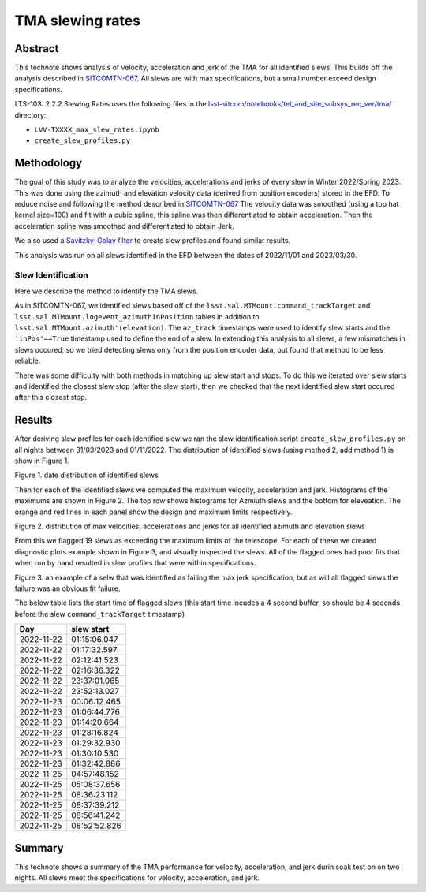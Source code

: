 #################
TMA slewing rates
#################

Abstract
========

This technote shows analysis of velocity, acceleration and jerk of the TMA for all identified slews. This builds off the analysis described in `SITCOMTN-067 <https://sitcomtn-067.lsst.io/>`__. All slews are with max specifications, but a small number exceed design specifications.

LTS-103: 2.2.2 Slewing Rates uses the following files in the `lsst-sitcom/notebooks/tel_and_site_subsys_req_ver/tma/ <https://github.com/lsst-sitcom/notebooks_vandv/tree/develop/notebooks/tel_and_site/subsys_req_ver/tma>`__ directory:


- ``LVV-TXXXX_max_slew_rates.ipynb``

- ``create_slew_profiles.py``

Methodology
================
The goal of this study was to analyze the velocities, accelerations and jerks of every slew in Winter 2022/Spring 2023. This was done using the azimuth and elevation velocity data (derived from position encoders) stored in the EFD. To reduce noise and following the method described in `SITCOMTN-067 <https://sitcomtn-067.lsst.io/>`__ The velocity data was smoothed (using a top hat kernel size=100) and fit with a cubic spline, this spline was then differentiated to obtain acceleration. Then the acceleration spline was smoothed and differentiated to obtain Jerk.

We also used a `Savitzky–Golay filter <https://en.wikipedia.org/wiki/Savitzky%E2%80%93Golay_filter>`__ to create slew profiles and found similar results.

This analysis was run on all slews identified in the EFD between the dates of 2022/11/01 and 2023/03/30.

Slew Identification
--------------------
Here we describe the method to identify the TMA slews.

As in SITCOMTN-067, we identified slews based off of the ``lsst.sal.MTMount.command_trackTarget`` and ``lsst.sal.MTMount.logevent_azimuthInPosition`` tables in addition to ``lsst.sal.MTMount.azimuth'(elevation)``. The ``az_track`` timestamps were used to identify slew starts and the ``'inPos'==True`` timestamp used to define the end of a slew. In extending this analysis to all slews, a few mismatches in slews occured, so we tried detecting slews only from the position encoder data, but found that method to be less reliable.

There was some difficulty with both methods in matching up slew start and stops. To do this we iterated over slew starts and identified the closest slew stop (after the slew start), then we checked that the next identified slew start occured after this closest stop.




Results
================

After deriving slew profiles for each identified slew we ran the slew identification script ``create_slew_profiles.py`` on all nights between 31/03/2023 and 01/11/2022. The distribution of identified slews (using method 2, add method 1) is show in Figure 1.

.. image:: ./_static/date_hist.png

Figure 1.  date distribution of identified slews

Then for each of the identified slews we computed the maximum velocity, acceleration and jerk. Histograms of the maximums are shown in Figure 2. The top row shows histograms for Azmiuth slews and the bottom for eleveation. The orange and red lines in each panel show the design and maximum limits respectively.

.. image:: ./_static/all_slews_max.png

Figure 2.  distribution of max velocities, accelerations and jerks for all identified azimuth and elevation slews


From this we flagged 19 slews as exceeding the maximum limits of the telescope. For each of these we created diagnostic plots example shown in Figure 3, and visually inspected the slews. All of the flagged ones had poor fits that when run by hand resulted in slew profiles that were within specifications.



.. image:: ./_static/example_slew_failure.png

Figure 3.  an example of a selw that was identified as failing the max jerk specification, but as will all flagged slews the failure was an obvious fit failure.



The below table lists the start time of flagged slews (this start time incudes a 4 second buffer, so should be 4 seconds before the slew ``command_trackTarget`` timestamp)

+------------+--------------+
|    Day     |  slew start  |
+============+==============+
| 2022-11-22 | 01:15:06.047 |
+------------+--------------+
| 2022-11-22 | 01:17:32.597 |
+------------+--------------+
| 2022-11-22 | 02:12:41.523 |
+------------+--------------+
| 2022-11-22 | 02:16:36.322 |
+------------+--------------+
| 2022-11-22 | 23:37:01.065 |
+------------+--------------+
| 2022-11-22 | 23:52:13.027 |
+------------+--------------+
| 2022-11-23 | 00:06:12.465 |
+------------+--------------+
| 2022-11-23 | 01:06:44.776 |
+------------+--------------+
| 2022-11-23 | 01:14:20.664 |
+------------+--------------+
| 2022-11-23 | 01:28:16.824 |
+------------+--------------+
| 2022-11-23 | 01:29:32.930 |
+------------+--------------+
| 2022-11-23 | 01:30:10.530 |
+------------+--------------+
| 2022-11-23 | 01:32:42.886 |
+------------+--------------+
| 2022-11-25 | 04:57:48.152 |
+------------+--------------+
| 2022-11-25 | 05:08:37.656 |
+------------+--------------+
| 2022-11-25 | 08:36:23.112 |
+------------+--------------+
| 2022-11-25 | 08:37:39.212 |
+------------+--------------+
| 2022-11-25 | 08:56:41.242 |
+------------+--------------+
| 2022-11-25 | 08:52:52.826 |
+------------+--------------+

Summary
==========================

This technote shows a summary of the TMA performance for velocity, acceleration, and jerk durin soak test on on two nights.  All slews meet the specifications for velocity, acceleration, and jerk.
